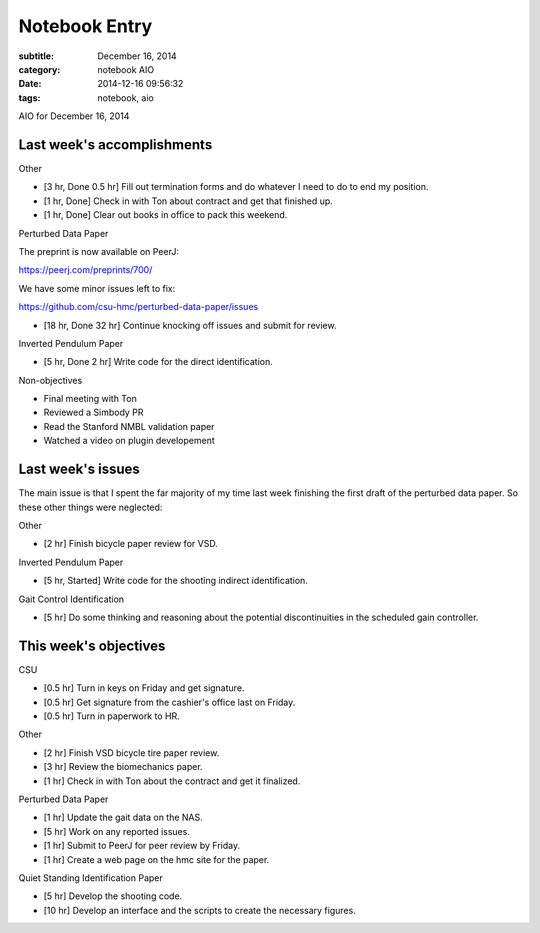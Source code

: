 ==============
Notebook Entry
==============

:subtitle: December 16, 2014
:category: notebook AIO
:date: 2014-12-16 09:56:32
:tags: notebook, aio


AIO for December 16, 2014



Last week's accomplishments
===========================

Other

- [3 hr, Done 0.5 hr] Fill out termination forms and do whatever I need to do
  to end my position.
- [1 hr, Done] Check in with Ton about contract and get that finished up.
- [1 hr, Done] Clear out books in office to pack this weekend.

Perturbed Data Paper

The preprint is now available on PeerJ:

https://peerj.com/preprints/700/

We have some minor issues left to fix:

https://github.com/csu-hmc/perturbed-data-paper/issues

- [18 hr, Done 32 hr] Continue knocking off issues and submit for review.

Inverted Pendulum Paper

- [5 hr, Done 2 hr] Write code for the direct identification.

Non-objectives

- Final meeting with Ton
- Reviewed a Simbody PR
- Read the Stanford NMBL validation paper
- Watched a video on plugin developement

Last week's issues
==================

The main issue is that I spent the far majority of my time last week finishing
the first draft of the perturbed data paper. So these other things were
neglected:

Other

- [2 hr] Finish bicycle paper review for VSD.

Inverted Pendulum Paper

- [5 hr, Started] Write code for the shooting indirect identification.

Gait Control Identification

- [5 hr] Do some thinking and reasoning about the potential discontinuities in
  the scheduled gain controller.

This week's objectives
======================

CSU

- [0.5 hr] Turn in keys on Friday and get signature.
- [0.5 hr] Get signature from the cashier's office last on Friday.
- [0.5 hr] Turn in paperwork to HR.

Other

- [2 hr] Finish VSD bicycle tire paper review.
- [3 hr] Review the biomechanics paper.
- [1 hr] Check in with Ton about the contract and get it finalized.

Perturbed Data Paper

- [1 hr] Update the gait data on the NAS.
- [5 hr] Work on any reported issues.
- [1 hr] Submit to PeerJ for peer review by Friday.
- [1 hr] Create a web page on the hmc site for the paper.

Quiet Standing Identification Paper

- [5 hr] Develop the shooting code.
- [10 hr] Develop an interface and the scripts to create the necessary figures.
